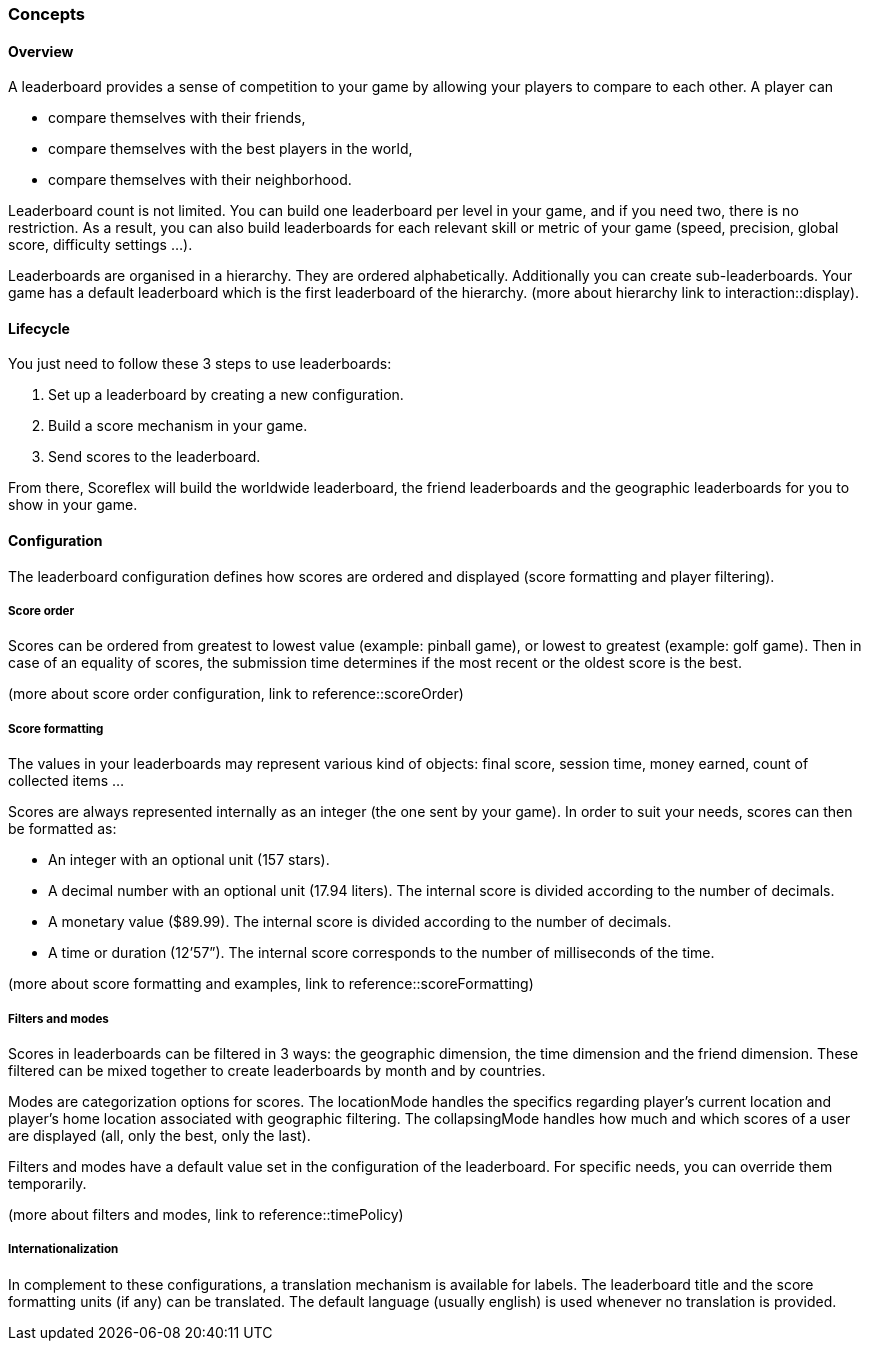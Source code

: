 [[guide-leaderboards-concepts]]
[role="chunk-page chunk-toc"]
=== Concepts

--
--

[[guide-leaderboards-concepts-overview]]
==== Overview

A leaderboard provides a sense of competition to your game by allowing
your players to compare to each other. A player can

* compare themselves with their friends,
* compare themselves with the best players in the world,
* compare themselves with their neighborhood.

Leaderboard count is not limited. You can build one leaderboard per
level in your game, and if you need two, there is no restriction. As a
result, you can also build leaderboards for each relevant skill or
metric of your game (speed, precision, global score, difficulty settings ...).

Leaderboards are organised in a hierarchy. They are ordered
alphabetically. Additionally you can create sub-leaderboards. Your game
has a default leaderboard which is the first leaderboard of the
hierarchy. (more about hierarchy link to interaction::display).

[[guide-leaderboards-concepts-lifecycle]]
==== Lifecycle

You just need to follow these 3 steps to use leaderboards:

. Set up a leaderboard by creating a new configuration.
. Build a score mechanism in your game.
. Send scores to the leaderboard.

From there, Scoreflex will build the worldwide leaderboard, the friend
leaderboards and the geographic leaderboards for you to show in your game.

[[guide-leaderboards-concepts-configuration]]
==== Configuration

The leaderboard configuration defines how scores are ordered and
displayed (score formatting and player filtering).

[[guide-leaderboards-concepts-configuration-score-order]]
===== Score order

Scores can be ordered from greatest to lowest value (example: pinball
game), or lowest to greatest (example: golf game). Then in case of an
equality of scores, the submission time determines if the most recent or
the oldest score is the best.

(more about score order configuration, link to reference::scoreOrder)

[[guide-leaderboards-concepts-configuration-score-formatting]]
===== Score formatting

The values in your leaderboards may represent various kind of objects:
final score, session time, money earned, count of collected items ...

Scores are always represented internally as an integer (the one sent by
your game). In order to suit your needs, scores can then be formatted as:

* An integer with an optional unit (157 stars).
* A decimal number with an optional unit (17.94 liters). The internal
  score is divided according to the number of decimals.
* A monetary value ($89.99). The internal score is divided according to
  the number of decimals.
* A time or duration (12’57”). The internal score corresponds to the
  number of milliseconds of the time.

(more about score formatting and examples, link to reference::scoreFormatting)

[[guide-leaderboards-concepts-configuration-filters-and-modes]]
===== Filters and modes

Scores in leaderboards can be filtered in 3 ways: the geographic
dimension, the time dimension and the friend dimension. These filtered
can be mixed together to create leaderboards by month and by countries.

Modes are categorization options for scores. The locationMode handles
the specifics regarding player’s current location and player’s home
location associated with geographic filtering. The collapsingMode
handles how much and which scores of a user are displayed (all, only the
best, only the last).

Filters and modes have a default value set in the configuration of the
leaderboard. For specific needs, you can override them temporarily.

(more about filters and modes, link to reference::timePolicy)

[[guide-leaderboards-concepts-configuration-internationalization]]
===== Internationalization

In complement to these configurations, a translation mechanism is
available for labels. The leaderboard title and the score formatting
units (if any) can be translated. The default language (usually english)
is used whenever no translation is provided.

